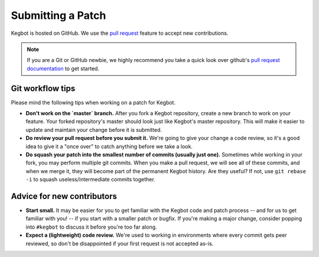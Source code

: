 .. _pull-request:

Submitting a Patch
==================

Kegbot is hosted on GitHub.  We use the `pull request
<https://help.github.com/articles/using-pull-requests>`_ feature to accept new
contributions.

.. note::
  If you are a Git or GitHub newbie, we highly recommend you take a quick look
  over github's `pull request documentation
  <https://help.github.com/articles/using-pull-requests>`_ to get started.

Git workflow tips
-----------------

Please mind the following tips when working on a patch for Kegbot.

* **Don't work on the `master` branch.** After you fork a Kegbot repository, create
  a new branch to work on your feature.  Your forked repository's master should
  look just like Kegbot's master repository.  This will make it easier to update
  and maintain your change before it is submitted.
* **Do review your pull request before you submit it.** We're going to give your
  change a code review, so it's a good idea to give it a "once over" to catch
  anything before we take a look.
* **Do squash your patch into the smallest number of commits (usually just one).**
  Sometimes while working in your fork, you may perform multiple git commits.
  When you make a pull request, we will see all of these commits, and when we
  merge it, they will become part of the permanent Kegbot history.  Are they
  useful?  If not, use ``git rebase -i`` to squash useless/intermediate commits
  together.

Advice for new contributors
---------------------------

* **Start small.** It may be easier for you to get familiar with the Kegbot
  code and patch process -- and for us to get familiar with you! -- if you start
  with a smaller patch or bugfix.  If you're making a major change, consider
  popping into ``#kegbot`` to discuss it before you're too far along.
* **Expect a (lightweight) code review.** We're used to working in environments
  where every commit gets peer reviewed, so don't be disappointed if your first
  request is not accepted as-is.
